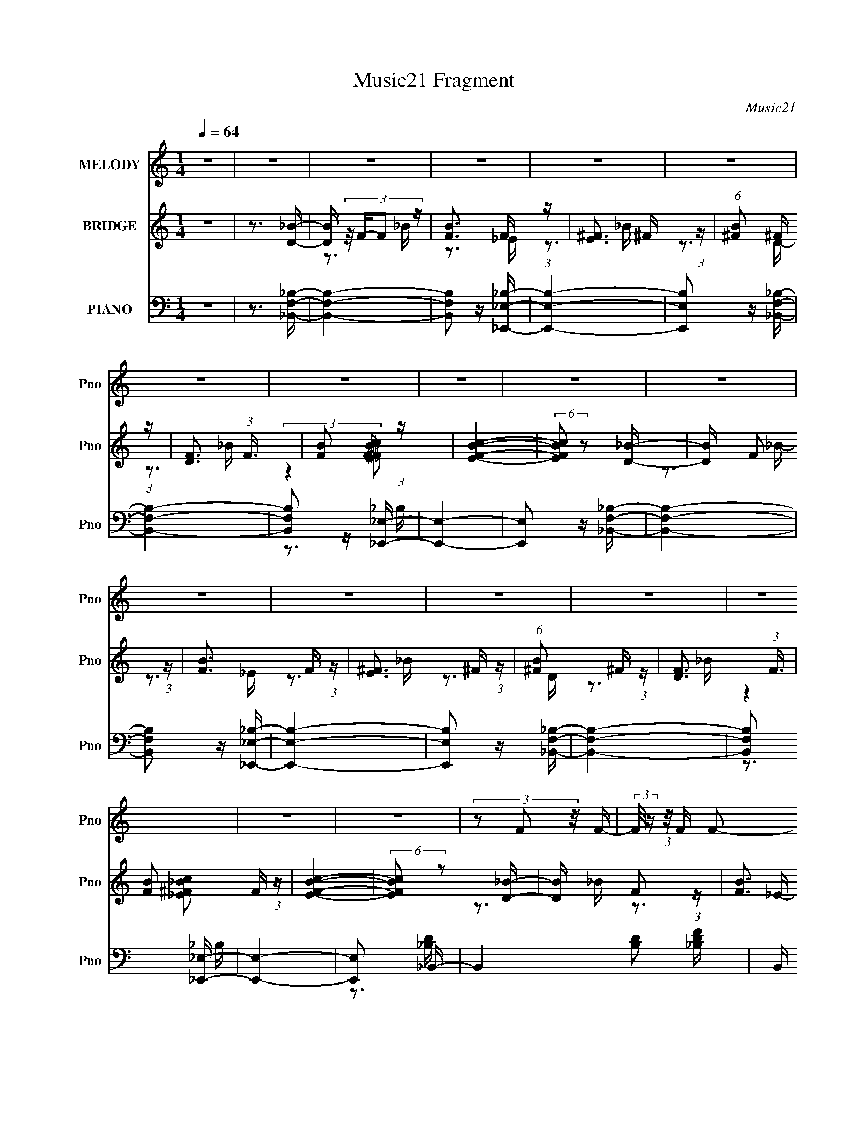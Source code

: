 X:1
T:Music21 Fragment
C:Music21
%%score 1 ( 2 3 ) ( 4 5 6 7 )
L:1/16
Q:1/4=64
M:1/4
I:linebreak $
K:none
V:1 treble nm="MELODY" snm="Pno"
V:2 treble nm="BRIDGE" snm="Pno"
V:3 treble 
V:4 bass nm="PIANO" snm="Pno"
V:5 bass 
V:6 bass 
V:7 bass 
L:1/4
V:1
 z4 | z4 | z4 | z4 | z4 | z4 | z4 | z4 | z4 | z4 | z4 | z4 | z4 | z4 | z4 | z4 | z4 | z4 | %18
 (3z2 F2 z/ F- | (3:2:2F/ z (3:2:1z/ F F2- | (3F z _E-(3:2:4E z/ _B,-B,/- | %21
 (3:2:2B,/ z (3:2:1z/ C D2- | (3D z D-D2- | D4- | (3:2:2D/ z z3 | z4 | (3z2 F2 z/ F- | %27
 (3:2:2F/ z (3:2:1z/ F F2- | (3F z _E-(3:2:4E z/ _B,-B,/- | (3:2:2B,/ z (3:2:1z/ C D2- | %30
 (3D z D-D2- | D4- | (3:2:2D/ z z2 _B,- | (3:2:2B,/ z (3:2:2z/ _B2 (3:2:1z/ A- | A2>_B2- | %35
 B (3:2:2z/ F-F2- | (12:7:2F4 z _B,- | B, (3:2:2z/ G- (3:2:1G2 F- | F2 z A- | %39
 (3:2:2A/ z (3:2:2z/ _B4- | (3:2:2B4 z/ _B,- | B, (3:2:2z/ F-F2- | %42
 (3:2:2F/ z (3:2:2z/ _E2 (3:2:1z/ D- | D (3:2:2z/ _B,-B,2- | (3:2:2B,/ z z2 G,- | %45
 G, (3:2:2z/ C-C2- | C4- | (12:7:2C4 z2 | z4 | z4 | (3z2 F2 z/ F- | (3:2:2F/ z (3:2:1z/ F F2- | %52
 (3F z _E-(3:2:4E z/ _B,-B,/- | (3:2:2B,/ z (3:2:1z/ C D2- | (3D z D-D2- | D4- | (3:2:2D/ z z3 | %57
 z4 | (3z2 F2 z/ F- | (3:2:2F/ z (3:2:1z/ F F2- | (3F z _B-(3:2:4B z/ B-B/- | %61
 (3:2:2B/ z (3:2:1z/ C _E2- | (3E z D-D2- | D4- | (3:2:2D/ z z2 _B,- | %65
 (3:2:2B,/ z (3:2:2z/ _B2 (3:2:1z/ A- | A2>_B2- | B (3:2:2z/ F-F2- | (12:7:2F4 z _B,- | %69
 B, (3:2:2z/ G- (3:2:1G2 G- | G (3:2:2z/ F- (3:2:1F2 F- | (3:2:2F/ z (3:2:1z/ c2 d- | d2 z c- | %73
 c (3:2:2z/ d-(3:2:4d z/ G-G/- | G (3:2:2z/ d-(3:2:4d z/ d-d/- | (3:2:2d/ z (3:2:1z/ _e2 d- | %76
 d2>c2- | c (3:2:2z/ _B-B2- | (6:5:2B4 z | z3 f- | f (3:2:2z/ _e- (3:2:1e2 d- | %81
 (3:2:2d/ z (3:2:2z/ f4- | (3:2:2f/ z (3:2:2z/ G4- | (3:2:2G4 z/ f- | (3:2:2f/ z (3:2:1z/ _e2 d- | %85
 (3:2:2d/ z (3:2:1z/ f2 F- | F4- | F z2 f- | f (3:2:2z/ _e- (3:2:1e2 d- | d (3:2:2z/ f-f2- | %90
 (3:2:2f/ z (3:2:1z/ G2 A- | A (3:2:2z/ _B-(3:2:4B z/ B-B/- | B (3:2:2z/ _B- c2- (3:2:1B/ | %93
 c (3:2:2z/ _B- (3:2:1B2 c- | c2d2- | (3d z d- (3:2:1d2 f- | f (3:2:2z/ _e- (3:2:1e2 d- | %97
 (3:2:2d/ z (3:2:2z/ f4- | (3:2:2f/ z (3:2:2z/ G4- | (3:2:2G4 z/ f- | (3:2:2f/ z (3:2:1z/ _e2 d- | %101
 (3:2:2d/ z (3:2:1z/ f2 a- | a z ff- | f (3:2:2z/ c- (3:2:1c2 _B- | B2 z d- | %105
 d (3:2:2z/ _e-(3:2:4e z/ f-f/- | (3:2:2f/ z (3:2:1z/ _e2 d- | d (3:2:2z/ c-(3:2:4c z/ _B-B/- | %108
 B2>A2- | A (3:2:2z/ _B-B2- | B4- | (3:2:2B/ z z3 | z4 | z4 | z4 | z4 | z4 | z4 | z4 | z4 | z4 | %121
 z4 | z4 | z4 | z4 | z4 | z4 | z4 | z4 | z4 | (3z2 F2 z/ F- | (3:2:2F/ z (3:2:1z/ F F2- | %132
 (3F z _E-(3:2:4E z/ _B,-B,/- | (3:2:2B,/ z (3:2:1z/ C D2- | (3D z D-D2- | D4- | (3:2:2D/ z z3 | %137
 z4 | (3z2 F2 z/ F- | (3:2:2F/ z (3:2:1z/ F F2- | (3F z _B-(3:2:4B z/ B-B/- | %141
 (3:2:2B/ z (3:2:1z/ C _E2- | (3E z D-D2- | D4- | (3:2:2D/ z z2 _B,- | %145
 (3:2:2B,/ z (3:2:2z/ _B2 (3:2:1z/ A- | A2>_B2- | B (3:2:2z/ F-F2- | (12:7:2F4 z _B,- | %149
 B, (3:2:2z/ G- (3:2:1G2 G- | G (3:2:2z/ F- (3:2:1F2 F- | (3:2:2F/ z (3:2:1z/ c2 d- | d2 z c- | %153
 c (3:2:2z/ d-(3:2:4d z/ G-G/- | G (3:2:2z/ d-(3:2:4d z/ d-d/- | (3:2:2d/ z (3:2:1z/ _e2 d- | %156
 d2>c2- | c (3:2:2z/ _B-B2- | (6:5:2B4 z | z3 f- | f (3:2:2z/ _e- (3:2:1e2 d- | %161
 (3:2:2d/ z (3:2:2z/ f4- | (3:2:2f/ z (3:2:2z/ G4- | (3:2:2G4 z/ f- | (3:2:2f/ z (3:2:1z/ _e2 d- | %165
 (3:2:2d/ z (3:2:1z/ f2 F- | F4- | F z2 f- | f (3:2:2z/ _e- (3:2:1e2 d- | d (3:2:2z/ f-f2- | %170
 (3:2:2f/ z (3:2:1z/ G2 A- | A (3:2:2z/ _B-(3:2:4B z/ B-B/- | B (3:2:2z/ _B- c2- (3:2:1B/ | %173
 c (3:2:2z/ _B- (3:2:1B2 c- | c2d2- | (3d z d- (3:2:1d2 f- | f (3:2:2z/ _e- (3:2:1e2 d- | %177
 (3:2:2d/ z (3:2:2z/ f4- | (3:2:2f/ z (3:2:2z/ G4- | (3:2:2G4 z/ f- | (3:2:2f/ z (3:2:1z/ _e2 d- | %181
 (3:2:2d/ z (3:2:1z/ f2 a- | a z ff- | f (3:2:2z/ c- (3:2:1c2 _B- | B2 z d- | %185
 d (3:2:2z/ _e-(3:2:4e z/ f-f/- | (3:2:2f/ z (3:2:1z/ _e2 d- | d (3:2:2z/ c-(3:2:4c z/ _B-B/- | %188
 B2>A2- | A (3:2:2z/ _B-B2- | B4- | (3:2:2B/ z z2 f- | f (3:2:2z/ _e- (3:2:1e2 d- | %193
 (3:2:2d/ z (3:2:2z/ f4- | (3:2:2f/ z (3:2:2z/ G4- | (3:2:2G4 z/ f- | (3:2:2f/ z (3:2:1z/ _e2 d- | %197
 (3:2:2d/ z (3:2:1z/ f2 F- | F4- | F z2 f- | f (3:2:2z/ _e- (3:2:1e2 d- | d (3:2:2z/ f-f2- | %202
 (3:2:2f/ z (3:2:1z/ G2 A- | A (3:2:2z/ _B-(3:2:4B z/ B-B/- | B (3:2:2z/ _B- c2- (3:2:1B/ | %205
 c (3:2:2z/ _B- (3:2:1B2 c- | c2d2- | (3d z d- (3:2:1d2 f- | f (3:2:2z/ _e- (3:2:1e2 d- | %209
 (3:2:2d/ z (3:2:2z/ f4- | (3:2:2f/ z (3:2:2z/ G4- | (3:2:2G4 z/ f- | (3:2:2f/ z (3:2:1z/ _e2 d- | %213
 (3:2:2d/ z (3:2:1z/ f2 a- | a z ff- | f (3:2:2z/ c- (3:2:1c2 _B- | B2 z d- | %217
 d (3:2:2z/ _e-(3:2:4e z/ f-f/- | (3:2:2f/ z (3:2:1z/ _e2 d- | d (3:2:2z/ c-(3:2:4c z/ _B-B/- | %220
 B2>A2- | A (3:2:2z/ _B-B2- | B4- | (3:2:2B/ z z2 f- | f (3:2:2z/ _e- (3:2:1e2 d- | %225
 (3:2:2d/ z (3:2:2z/ f4- | (3:2:2f/ z (3:2:2z/ G4- | (3:2:2G4 z/ f- | (3:2:2f/ z (3:2:1z/ _e2 d- | %229
 (3:2:2d/ z (3:2:1z/ f2 F- | F4- | F z2 f- | f (3:2:2z/ _e- (3:2:1e2 d- | d (3:2:2z/ f-f2- | %234
 (3:2:2f/ z (3:2:1z/ G2 A- | A (3:2:2z/ _B-(3:2:4B z/ c-c/ | z _Bcc | z _Bcd- | d z g2 | z f2f- | %240
 f (3:2:2z/ _e- (3:2:1e2 d- | (3:2:2d/ z (3:2:2z/ f4- | (3:2:2f/ z (3:2:2z/ G4- | (3:2:2G4 z/ f- | %244
 (3:2:2f/ z (3:2:1z/ _e2 d- | (3:2:2d/ z (3:2:1z/ f2 a- | a z ff- | f (3:2:2z/ c'- (3:2:1c'2 _b- | %248
 b4- | b4- | b4- | b2 z d- | (6:5:1d2 _e2 f- | f (3:2:2z/ _e-(3:2:2e z2 | d2c2 | z _B3- | B4- | %257
 (12:11:2B4 z/ | z4 | (3:2:2z2 A4 | _B4- | B4- | B4- | B2 z2 |] %264
V:2
 z4 | z3 [D_B]- | [DB] (3:2:4z/ F-F2 z | [BF]3 F/3 (3:2:1z | [E^F]3 ^F/3 (3:2:1z | %5
 (6:5:1[B^F]2 ^F5/3 (3:2:1z | [DF]3 (3:2:1F3/2 | [BF]2 F4/3 (3:2:1z | [EFBc]4- | %9
 (6:5:2[EFBc]2 z2 [D_B]- | [DB] x/3 F2 (3:2:1z | [BF]3 F/3 (3:2:1z | [E^F]3 ^F/3 (3:2:1z | %13
 (6:5:1[B^F]2 ^F5/3 (3:2:1z | [DF]3 (3:2:1F3/2 | [BF]2 F4/3 (3:2:1z | [EFBc]4- | %17
 (6:5:2[EFBc]2 z2 [D_B]- | [DB] x/3 F2 (3:2:1z | [BF]3 F/3 (3:2:1z | [E^F]3 ^F/3 (3:2:1z | %21
 (6:5:1[B^F]2 ^F5/3 (3:2:1z | [DF]3 (3:2:1F3/2 | [BF]2 F4/3 (3:2:1z | [E^F]3 ^F/3 (3:2:1z | %25
 (6:5:1[B^F]2 ^F5/3 (3:2:1z | [DB] x/3 F2 (3:2:1z | [BF]3 F/3 (3:2:1z | [E^F]3 ^F/3 (3:2:1z | %29
 (6:5:1B2 ^F2 (3:2:1z | (3:2:2z2 F4 | [B-F]4 B | [G,_E]2 _E4/3 (3:2:1z | [B,_E]3 _E/3 (3:2:1z | %34
 (3:2:1B,/ x (3:2:1_E4 | [B_E]3 _E/3 (3:2:1z | [C-F]4 C | [AF]4 | [DF-]7 | (6:5:1F4 A3 D- | [DG]6 | %41
 [BG]4 | [CG-]7 | (6:5:1G4 B3 (3:2:1z | z4 | z3 C- | C4- (3:2:1F4 | %47
 (6:5:1[AF-]2 (3:2:1[FC]7/2- C17/3- C | F4- c4- | (12:7:1F4 c (3:2:1z [D_B]- | %50
 [DB] x/3 F2 (3:2:1z | [BF]3 F/3 (3:2:1z | [E^F]3 ^F/3 (3:2:1z | (6:5:1[B^F]2 ^F5/3 (3:2:1z | %54
 [DF]3 (3:2:1F3/2 | [BF]2 F4/3 (3:2:1z | [E^F]3 ^F/3 (3:2:1z | (6:5:1[B^F]2 ^F5/3 (3:2:1z | %58
 [DB] x/3 F2 (3:2:1z | [BF]3 F/3 (3:2:1z | [E^F]3 ^F/3 (3:2:1z | (6:5:1B2 ^F2 (3:2:1z | %62
 (3:2:2z2 F4 | [B-F]4 B | [G,_E]2 _E4/3 (3:2:1z | [B,_E]3 _E/3 (3:2:1z | (3:2:1B,/ x (3:2:1_E4 | %67
 [B_E]3 _E/3 (3:2:1z | [C-F]4 C | [AF]4 | [DF-]7 | (6:5:1F4 A3 D- | [DG]6 | [BG]4 | [CG-]7 | %75
 (6:5:1G4 B3 (3:2:1z | z4 | z3 C- | C4- (3:2:1F4 | (6:5:1[AF-]2 (3:2:1[FC]7/2- C17/3- C | F4- c4- | %81
 (12:7:1F4 c (3:2:1z _B- | B4- | B2 z c- | c2>_B2- | B2>A2- | A4- | A2>c2- | c2>_B2- | B2>[G_e]2- | %90
 [Ge]2>d2- | d2>c2- | c4- | c z2 [_Bd]- | [Bd]4- | [Bd]2>c2- | c2>_B2- | B3 z | z3 _e- | e2>d2- | %100
 d2>c2- | c2>f2- | f4- | f z2 [dg]- | (6:5:2[dg]2 f4 | d2 z c- | c4- | (6:5:1[c_B]2 _B5/3 (3:2:1z | %108
 [FA]4- | [FA] x2 _B- | B4- d4- | B4- d3 | B4- | B z2 ^G | (3:2:1^G2G (3:2:1z G | %115
 (3:2:1^G2G (3:2:1z =G | (3:2:1G2G (3:2:1z G | (3:2:1G2G (3:2:1z ^F | (3:2:1^F2F (3:2:1z F | %119
 (3:2:1^F2F (3:2:1z =F | (3:2:1F2F (3:2:1z F | (3:2:1F2F (3:2:1z ^G | (3:2:1^G2G (3:2:1z G | %123
 (3:2:1^G2G (3:2:1z =G | (3:2:1G2G (3:2:1z G | (3:2:1G2G (3:2:1z ^F | (3:2:1^F2F (3:2:1z F | %127
 (3:2:1^F2F (3:2:1z =F | (3:2:1F2F (3:2:1z F | (3:2:1F2F (3:2:1z [D_B]- | [DB] [FF]3 | %131
 [BF]3 F/3 (3:2:1z | [E^F]3 ^F/3 (3:2:1z | (6:5:1[B^F]2 ^F5/3 (3:2:1z | [DF]3 (3:2:1F3/2 | %135
 [BF]2 F4/3 (3:2:1z | [E^F]3 ^F/3 (3:2:1z | (6:5:1[B^F]2 ^F5/3 (3:2:1z | [DB] x/3 F2 (3:2:1z | %139
 [BF]3 F/3 (3:2:1z | [E^F]3 ^F/3 (3:2:1z | (6:5:1B2 ^F2 (3:2:1z | (3:2:2z2 F4 | [B-F]4 B | %144
 [G,_E]2 _E4/3 (3:2:1z | [B,_E]3 _E/3 (3:2:1z | (3:2:1B,/ x (3:2:1_E4 | [B_E]3 _E/3 (3:2:1z | %148
 [C-F]4 C | [AF]4 | [DF-]7 | (6:5:1F4 A3 D- | [DG]6 | [BG]4 | [CG-]7 | (6:5:1G4 B3 (3:2:1z | z4 | %157
 z3 C- | C4- (3:2:1F4 | (6:5:1[AF-]2 (3:2:1[FC]7/2- C17/3- C | F4- c4- | (12:7:1F4 c (3:2:1z _B- | %162
 B4- | B2 z c- | c2>_B2- | B2>A2- | A4- | A2>c2- | c2>_B2- | B2>[G_e]2- | [Ge]2>d2- | d2>c2- | %172
 c4- | c z2 [_Bd]- | [Bd]4- | [Bd]2>c2- | c2>_B2- | B3 z | z3 _e- | e2>d2- | d2>c2- | c2>f2- | %182
 f4- | f z2 [dg]- | (6:5:2[dg]2 f4 | d2 z c- | c4- | (6:5:1[c_B]2 _B5/3 (3:2:1z | [FA]4- | %189
 [FA] x2 _B- | B4- d4- | B4- d3 | B4- | B z2 _B- | B4- | (6:5:1[BG]2 G5/3 (3:2:1z | B2>c2- | %197
 c2>[FA]2- | [FA]4- | [FA]4 | z3 [G_B]- | (6:5:1[GB]2 A2 (3:2:1z | G4- | G z2 [FA]- | [FA]4- | %205
 [FA] z2 _B- | B2>c2- | c2>_B2- | (6:5:1[Bc]2 c5/3 (3:2:1z | d2>_e2- | e4- | %211
 (6:5:1[e_B]2 _B5/3 (3:2:1z | c4- | (3:2:2c/ z (3:2:2z/ c2 (3:2:1z/ d- | d4- | %215
 (6:5:1[df]2 f5/3 (3:2:1z | g2>f2- | f2 z [c_e]- | [ce]2>d2- | d2>c2- | c4 | (3:2:1z2 A2 (3:2:1z | %222
 B4- | B2 z2 | z4 | z3 _B- | B4- | B2 z c- | c2>_B2- | B2>A2- | A4- | A2>c2- | c2>_B2- | %233
 B2>[G_e]2- | [Ge]2>d2- | d2>c2- | c4- | c z2 [_Bd]- | [Bd]4- | [Bd]2>c2- | c2>_B2- | B3 z | %242
 z3 _e- | e2>d2- | d2>c2- | c2>f2- | f4- | f z2 [dg]- | (6:5:2[dg]2 f4 | d2 z2 | z4 | z4 | z4 | %253
 z4 | z4 | z4 | z4 | z4 | z4 | z3 [D_B]- | [DB] (3:2:4z/ F-F2 z | [BF]3 F/3 (3:2:1z | %262
 [E^F]3 ^F/3 (3:2:1z | (6:5:1[B^F]2 ^F5/3 (3:2:1z | [DF]3 (3:2:1F3/2 | [BF]2 F4/3 (3:2:1z | %266
 [EFBc]4- | (6:5:2[EFBc]2 z2 [D_B]- | [DB] x/3 F2 (3:2:1z | [BF]3 F/3 (3:2:1z | %270
 [E^F]3 ^F/3 (3:2:1z | (6:5:1[B^F]2 ^F5/3 (3:2:1z | [DF]3 (3:2:1F3/2 | [BF]2 F4/3 (3:2:1z | %274
 [EFBc]4- | (6:5:2[EFBc]2 z4 |] %276
V:3
 x4 | x4 | z3 _B- | z3 _E- | z3 _B- | z3 D- | z3 _B- | (3:2:2z4 [_E^F_Bc]2- | x4 | x4 | z3 _B- | %11
 z3 _E- | z3 _B- | z3 D- | z3 _B- | (3:2:2z4 [_E^F_Bc]2- | x4 | x4 | z3 _B- | z3 _E- | z3 _B- | %21
 z3 D- | z3 _B- | z3 _E- | z3 _B- | z3 [D_B]- | z3 _B- | z3 _E- | z3 _B- | x13/3 | z3 _B- | %31
 z3 ^G,- x | z3 _B,- | z3 _B,- | z3 _B- | z3 C- | z3 A- x | z3 D- | z3 A- x3 | x22/3 | z3 _B- x2 | %41
 z3 C- | z3 _B- x3 | x7 | x4 | x4 | z3 A- x8/3 | z3 c- x20/3 | x8 | x5 | z3 _B- | z3 _E- | z3 _B- | %53
 z3 D- | z3 _B- | z3 _E- | z3 _B- | z3 [D_B]- | z3 _B- | z3 _E- | z3 _B- | x13/3 | z3 _B- | %63
 z3 ^G,- x | z3 _B,- | z3 _B,- | z3 _B- | z3 C- | z3 A- x | z3 D- | z3 A- x3 | x22/3 | z3 _B- x2 | %73
 z3 C- | z3 _B- x3 | x7 | x4 | x4 | z3 A- x8/3 | z3 c- x20/3 | x8 | x5 | x4 | x4 | x4 | x4 | x4 | %87
 x4 | x4 | x4 | x4 | x4 | x4 | x4 | x4 | x4 | x4 | x4 | x4 | x4 | x4 | x4 | x4 | x4 | z3 d- x/3 | %105
 x4 | x4 | z3 [FA]- | x4 | z3 d- | x8 | x7 | x4 | x4 | z2 ^G z | z2 ^G z | z2 G z | z2 G z | %118
 z2 ^F z | z2 ^F z | z2 F z | z2 F z | z2 ^G z | z2 ^G z | z2 G z | z2 G z | z2 ^F z | z2 ^F z | %128
 z2 F z | z2 FF- | z3 _B- | z3 _E- | z3 _B- | z3 D- | z3 _B- | z3 _E- | z3 _B- | z3 [D_B]- | %138
 z3 _B- | z3 _E- | z3 _B- | x13/3 | z3 _B- | z3 ^G,- x | z3 _B,- | z3 _B,- | z3 _B- | z3 C- | %148
 z3 A- x | z3 D- | z3 A- x3 | x22/3 | z3 _B- x2 | z3 C- | z3 _B- x3 | x7 | x4 | x4 | z3 A- x8/3 | %159
 z3 c- x20/3 | x8 | x5 | x4 | x4 | x4 | x4 | x4 | x4 | x4 | x4 | x4 | x4 | x4 | x4 | x4 | x4 | x4 | %177
 x4 | x4 | x4 | x4 | x4 | x4 | x4 | z3 d- x/3 | x4 | x4 | z3 [FA]- | x4 | z3 d- | x8 | x7 | x4 | %193
 x4 | x4 | z3 _B- | x4 | x4 | x4 | x4 | x4 | z3 G- x/3 | x4 | x4 | x4 | x4 | x4 | x4 | z3 d- | x4 | %210
 x4 | z3 c- | x4 | x4 | x4 | z3 g- | x4 | x4 | x4 | x4 | x4 | z3 _B- | x4 | x4 | x4 | x4 | x4 | %227
 x4 | x4 | x4 | x4 | x4 | x4 | x4 | x4 | x4 | x4 | x4 | x4 | x4 | x4 | x4 | x4 | x4 | x4 | x4 | %246
 x4 | x4 | z3 d- x/3 | x4 | x4 | x4 | x4 | x4 | x4 | x4 | x4 | x4 | x4 | x4 | z3 _B- | z3 _E- | %262
 z3 _B- | z3 D- | z3 _B- | (3:2:2z4 [_E^F_Bc]2- | x4 | x4 | z3 _B- | z3 _E- | z3 _B- | z3 D- | %272
 z3 _B- | (3:2:2z4 [_E^F_Bc]2- | x4 | x4 |] %276
V:4
 z4 | z3 [_B,,F,_B,]- | [B,,F,B,]4- | [B,,F,B,]2 z [_E,,_E,_B,]- | [E,,E,B,]4- | %5
 [E,,E,B,]2 z [_B,,F,_B,]- | [B,,F,B,]4- | [B,,F,B,]2 z [_E,,_E,]- | [E,,E,]4- | %9
 [E,,E,]2 z [_B,,F,_B,]- | [B,,F,B,]4- | [B,,F,B,]2 z [_E,,_E,_B,]- | [E,,E,B,]4- | %13
 [E,,E,B,]2 z [_B,,F,_B,]- | [B,,F,B,]4- | [B,,F,B,]2 x [_E,,_E,]- | [E,,E,]4- | [E,,E,]2 x _B,,- | %18
 B,,4- [B,D]2 [_B,DF]- | B,, [B,DF] z2 _E,,- | [E,,_E,]4 | [E,F,E] z2 _B,,- | [B,,F,]4 | %23
 (3:2:2B,/ D2 (3:2:2_B,2 z/ _E,,- | [E,,_B,,]3 _B,,/3 (3:2:1z | z3 _B,,- | [B,,F,-]6 (6:5:1[B,D]2 | %27
 (3:2:2F,2 [B,_B,]/ [_B,D]5/3 F3 | [E,,_B,,]4 | (3:2:2E,/ [F,_E,]2 (3:2:1[_E,E] [EG,,-]7/3 | %30
 [G,,D,-]6 (6:5:1[G,D]2 | (3:2:2D,2 [B,G,]2 [G,D]/3 D11/3 | [F,,F,]3 F,/3 (3:2:1z | %33
 (6:5:1[B,,F,B,DF,]2 (3:2:2F,3/2 z/ _E,,- | [E,,_B,,-]4 (3:2:1[E,G,B,]/ | %35
 (3:2:1B,,/ [E,E] x5/3 F,,- | [F,,C,-]4 (6:5:1[F,A,]2 | (3:2:1C,/ x8/3 D,- | [D,A,]4 (3:2:2A,/ D2 | %39
 (6:5:1[DFA,]2 (3:2:2A,3/2 z/ G,,- | (24:13:2[G,,D,]8 [G,B,]2 | z3 [C,,G,C]- | %42
 (3:2:1[C,,G,C]/ E (3:2:1C,4- | (12:11:2[C,G,]8 [CE]/ | (3:2:1[CEG]/ x G,2 (3:2:1z | z3 F,,- | %46
 (48:37:2[F,,A,A,-]16 A,/ (6:5:1[CF]2 | (3:2:2A,/ [CA,]2 (3:2:2A, z/ [A,C]- | %48
 (3:2:2[A,C]/ [FC,]2 (3:2:1C,3 | [A,CFF,,]3 F,,/3 (3:2:1z | B,,4- [B,D]2 [_B,DF]- | %51
 B,, [B,DF] z2 _E,,- | [E,,_E,]4 | [E,F,E] z2 _B,,- | [B,,F,]4 | (3:2:2B,/ D2 (3:2:2_B,2 z/ _E,,- | %56
 [E,,_B,,]3 _B,,/3 (3:2:1z | z3 _B,,- | [B,,F,-]6 (6:5:1[B,D]2 | (3:2:2F,2 [B,_B,]/ [_B,D]5/3 F3 | %60
 [E,,_B,,]4 | (3:2:2E,/ [F,_E,]2 (3:2:1[_E,E] [EG,,-]7/3 | [G,,D,-]6 (6:5:1[G,D]2 | %63
 (3:2:2D,2 [B,G,]2 [G,D]/3 D11/3 | [F,,F,]3 F,/3 (3:2:1z | %65
 (6:5:1[B,,F,B,DF,]2 (3:2:2F,3/2 z/ _E,,- | [E,,_B,,-]4 (3:2:1[E,G,B,]/ | %67
 (3:2:1B,,/ [E,E] x5/3 F,,- | [F,,C,-]4 (6:5:1[F,A,]2 | (3:2:1C,/ x8/3 D,- | [D,A,]4 (3:2:2A,/ D2 | %71
 (6:5:1[DFA,]2 (3:2:2A,3/2 z/ G,,- | (24:13:2[G,,D,]8 [G,B,]2 | z3 C,- | C,4 [C_EG]- | %75
 (3:2:4C,2 [CEG]/ C2 z/ F,,- | F,,2 (3:2:2A,2 z/ [F,,C,A,CF]- | [F,,C,A,CF] x2 _B,,- | %78
 (24:13:1[B,,F,F,-_B,-]8 [F,D] (6:5:1B,2 | (3:2:1[F,B,]/ D (3:2:2F,2 z/ F,,- | %80
 [F,,C,^G,]3 (3:2:1[F,G,_B,,-_B,-]/[_B,,_B,]2/3- | (3:2:4[B,,B,D,]/ [D,F,B,]3/2F,2 z/ _E,,- | %82
 [E,,_B,,]3 [_B,,G,B,]/3 (6:5:1[G,B,]8/5 | [G,B,E_B,,] (3_B,,/G,2 z/ F,,- | %84
 [F,,C,]4 (6:5:1[F,A,]2 | (3:2:1[F,A,C]/ x (3:2:2F,,2 z/ [D,,A,D]- | %86
 [D,,A,D] (6:5:1[FD,-]2 (3:2:1D,2- | (3:2:2[D,A,]/ [A,DF]3/2D, (3:2:1z G,,- | %88
 (24:13:1[G,,D,]8 [DG] | [G,B,D] x/3 G,,2 (3:2:1z | %90
 [C,G,]3 (3:2:1[G,G,-C-]/ [G,-C-CE]2/3 (6:5:1[CE]6/5 | %91
 (3:2:1[G,CC,]/ (3:2:1[C,E]3/2 [EG,](3:2:2G,/ z/ F,,- | (24:13:2[F,,C,]8 [A,C]2 | %93
 [A,CF] x/3 (3:2:2F,,2 z/ _B,,- | (24:13:1[B,,F,]8 [B,D] | (3:2:1F,2_B,, (3:2:1z [B,,F,]- | %96
 [B,,F,DF_B]2 (3:2:1[DF_BDF] [DF]/3 [_B,,F,DF]- | (3:2:2[B,,F,DF]/ B/ x2/3 A2 (3:2:1z | %98
 [E,,_B,,]3 [_B,,G,B,]/3 (6:5:1[G,B,]8/5 | [G,B,E_B,,] (3_B,,/G,2 z/ F,,- | %100
 [F,,C,]4 (6:5:1[F,A,]2 | (3:2:1[F,A,C]/ x (3:2:2F,,2 z/ [D,,A,D]- | %102
 [D,,A,D] (6:5:1[FD,-]2 (3:2:1D,2- | (3:2:2[D,A,]/ [A,DF]3/2D, (3:2:1z G,,- | %104
 (24:13:1[G,,D,]8 [DG] | [G,B,D] x/3 G,,2 (3:2:1z | %106
 [C,G,]3 (3:2:1[G,G,-C-]/ [G,-C-CE]2/3 (6:5:1[CE]6/5 | %107
 (3:2:1[G,CC,]/ (3:2:1[C,E]3/2 [EG,](3:2:2G,/ z/ F,,- | (24:13:2[F,,C,]8 [A,C]2 | %109
 [A,CF] x/3 (3:2:2F,,2 z/ [_B,,_B,]- | (6:5:3[B,,B,F,]2 [F,F,]3/2 z/ [_E,,_B,]- | %111
 (6:5:3[E,,B,G,]2 [G,G,B,]3/2 [G,B,_B,,-]4/5 _B,,2/3- | %112
 B,,4- (6:5:2[F,D]2 [B,D]2 (3:2:1F,2 [F,D]- | B,,2 [F,D^G,,-]3 | %114
 [G,,_E,^G,-C-_E-^G-]4 (3:2:1[G,E]/ | [G,CEG_E,] (3_E,/^G,2 z/ _E,,- | [E,,_B,,_E,-G,-]4 | %117
 (3:2:1[E,G,_B,,]/ (3:2:1[_B,,E]3/2 [E_E,,^F,,-]2 ^F,,2/3- | [F,,^C,^F,-_B,-^F-]4 [F,B,C] | %119
 [F,B,F^C,] (3^C,/^F,2 z/ ^C,,- | [C,,^G,,]4 | (3:2:1[C,G,C^G,,]/ ^G,,8/3G,,- | %122
 [G,,_E,^G,-C-_E-^G-]4 (3:2:1[G,E]/ | [G,CEG_E,] (3_E,/^G,2 z/ _E,,- | [E,,_B,,_E,-G,-]4 | %125
 (3:2:1[E,G,_B,,]/ (3:2:1[_B,,E]3/2 [E_E,,^F,,-]2 ^F,,2/3- | [F,,^C,^F,-_B,-^F-]4 [F,B,C] | %127
 [F,B,F^C,] (3^C,/^F,2 z/ [^G,,^G,^G]- | [G,,G,G_E,] (3:2:1_E,/^G, (3:2:1z F,,- | %129
 [F,,C,]3 (3:2:1[F,_B,,-]/[_B,,-A,]2/3 (6:5:1A,6/5 | B,,4- [B,D]2 [_B,DF]- | B,, [B,DF] z2 _E,,- | %132
 [E,,_E,]4 | [E,F,E] z2 _B,,- | [B,,F,]4 | (3:2:2B,/ D2 (3:2:2_B,2 z/ _E,,- | %136
 [E,,_B,,]3 _B,,/3 (3:2:1z | z3 _B,,- | [B,,F,-]6 (6:5:1[B,D]2 | (3:2:2F,2 [B,_B,]/ [_B,D]5/3 F3 | %140
 [E,,_B,,]4 | (3:2:2E,/ [F,_E,]2 (3:2:1[_E,E] [EG,,-]7/3 | [G,,D,-]6 (6:5:1[G,D]2 | %143
 (3:2:2D,2 [B,G,]2 [G,D]/3 D11/3 | [F,,F,]3 F,/3 (3:2:1z | %145
 (6:5:1[B,,F,B,DF,]2 (3:2:2F,3/2 z/ _E,,- | [E,,_B,,-]4 (3:2:1[E,G,B,]/ | %147
 (3:2:1B,,/ [E,E] x5/3 F,,- | [F,,C,-]4 (6:5:1[F,A,]2 | (3:2:1C,/ x8/3 D,- | [D,A,]4 (3:2:2A,/ D2 | %151
 (6:5:1[DFA,]2 (3:2:2A,3/2 z/ G,,- | (24:13:2[G,,D,]8 [G,B,]2 | z3 C,- | C,4 [C_EG]- | %155
 (3:2:4C,2 [CEG]/ C2 z/ F,,- | F,,2 (3:2:2A,2 z/ [F,,C,A,CF]- | [F,,C,A,CF] x2 _B,,- | %158
 (24:13:1[B,,F,F,-_B,-]8 [F,D] (6:5:1B,2 | (3:2:1[F,B,]/ D (3:2:2F,2 z/ F,,- | %160
 [F,,C,^G,]3 (3:2:1[F,G,_B,,-_B,-]/[_B,,_B,]2/3- | (3:2:4[B,,B,D,]/ [D,F,B,]3/2F,2 z/ _E,,- | %162
 [E,,_B,,]3 [_B,,G,B,]/3 (6:5:1[G,B,]8/5 | [G,B,E_B,,] (3_B,,/G,2 z/ F,,- | %164
 [F,,C,]4 (6:5:1[F,A,]2 | (3:2:1[F,A,C]/ x (3:2:2F,,2 z/ [D,,A,D]- | %166
 [D,,A,D] (6:5:1[FD,-]2 (3:2:1D,2- | (3:2:2[D,A,]/ [A,DF]3/2D, (3:2:1z G,,- | %168
 (24:13:1[G,,D,]8 [DG] | [G,B,D] x/3 G,,2 (3:2:1z | %170
 [C,G,]3 (3:2:1[G,G,-C-]/ [G,-C-CE]2/3 (6:5:1[CE]6/5 | %171
 (3:2:1[G,CC,]/ (3:2:1[C,E]3/2 [EG,](3:2:2G,/ z/ F,,- | (24:13:2[F,,C,]8 [A,C]2 | %173
 [A,CF] x/3 (3:2:2F,,2 z/ _B,,- | (24:13:1[B,,F,]8 [B,D] | (3:2:1F,2_B,, (3:2:1z [B,,F,]- | %176
 [B,,F,DF_B]2 (3:2:1[DF_BDF] [DF]/3 [_B,,F,DF]- | (3:2:2[B,,F,DF]/ B/ x2/3 A2 (3:2:1z | %178
 [E,,_B,,]3 [_B,,G,B,]/3 (6:5:1[G,B,]8/5 | [G,B,E_B,,] (3_B,,/G,2 z/ F,,- | %180
 [F,,C,]4 (6:5:1[F,A,]2 | (3:2:1[F,A,C]/ x (3:2:2F,,2 z/ [D,,A,D]- | %182
 [D,,A,D] (6:5:1[FD,-]2 (3:2:1D,2- | (3:2:2[D,A,]/ [A,DF]3/2D, (3:2:1z G,,- | %184
 (24:13:1[G,,D,]8 [DG] | [G,B,D] x/3 G,,2 (3:2:1z | %186
 [C,G,]3 (3:2:1[G,G,-C-]/ [G,-C-CE]2/3 (6:5:1[CE]6/5 | %187
 (3:2:1[G,CC,]/ (3:2:1[C,E]3/2 [EG,](3:2:2G,/ z/ F,,- | (24:13:2[F,,C,]8 [A,C]2 | %189
 [A,CF] x/3 (3:2:2F,,2 z/ _B,,- | (3:2:1F,/ [DF,]2 [F,B,,-] B,,3- B,, | %191
 (6:5:1[B,F,]2 (3:2:2F,3/2 z/ _B,,- | B,,4 [B,D] [F,_B,] | z3 _E,,- | %194
 [G,B,_B,,-]2 (3:2:1[_B,,E,,]3- E,,2- E,, | (3:2:2B,,2 [B,EG,]2 F,,- | [F,,C,]4 (6:5:1[F,A,]2 | %197
 z3 D,- | [D,A,]4 (6:5:1F2 | D x/3 (3:2:2A,2 z/ G,,- | (24:17:2[G,,D,-]8 [G,D]2 | %201
 (3:2:1D,2 [B,G,] (3:2:1G,5/2 | [C,G,]3 (3:2:2[G,E]3/2 (2:2:1E4/5 | (6:5:1[DG,]2 G,5/3 (3:2:1z | %204
 [F,,C,-]4 C2 (3:2:1F/ | (3:2:2C,/ [F,A,]/ x2/3 F,2 (3:2:1z | B,,4- (6:5:2D2 F,2 _B,- | %207
 [B,,F,]2 (3:2:2[F,B,] (2:2:1[B,_B,,-]6/5 _B,,/3- | B,,4 (3:2:2F,/ C2 (3:2:1F,2 [F,_B,]- | %209
 (3:2:1[F,B,_B,,]/ _B,,5/3_B,_E,,- | [E,,_B,,]3 [_B,,G,]/3 (6:5:2G,8/5 B,/ | %211
 [G,B,E_B,,] (3_B,,/G,2 z/ F,,- | [F,,C,]4 (6:5:1[F,A,]2 | %213
 (3:2:1[F,A,C]/ x (3:2:2F,,2 z/ [D,,A,D]- | [D,,A,D] (6:5:1[FD,-]2 (3:2:1D,2- | %215
 (3:2:2[D,A,]/ [A,DF]3/2D, (3:2:1z G,,- | (24:13:1[G,,D,]8 [DG] | [G,B,D] x/3 G,,2 (3:2:1z | %218
 [C,G,]3 (3:2:1[G,G,-C-]/ [G,-C-CE]2/3 (6:5:1[CE]6/5 | %219
 (3:2:1[G,CC,]/ (3:2:1[C,E]3/2 [EG,](3:2:2G,/ z/ F,,- | (24:13:2[F,,C,]8 [A,C]2 | %221
 [A,CF] x/3 (3:2:2F,,2 z/ [_B,,_B,]- | (6:5:3[B,,B,F,]2 [F,F,]3/2 z/ [_E,,_B,]- | %223
 (6:5:3[E,,B,G,]2 [G,G,B,]3/2 [G,B,_B,,-]4/5 _B,,2/3- | %224
 B,,4- (6:5:2[F,D]2 [B,D]2 (3:2:1F,2 [F,D]- | B,,2 [F,D_E,,-]3 | %226
 [E,,_B,,]3 [_B,,G,B,]/3 (6:5:1[G,B,]8/5 | [G,B,E_B,,] (3_B,,/G,2 z/ F,,- | %228
 [F,,C,]4 (6:5:1[F,A,]2 | (3:2:1[F,A,C]/ x (3:2:2F,,2 z/ [D,,A,D]- | %230
 [D,,A,D] (6:5:1[FD,-]2 (3:2:1D,2- | (3:2:2[D,A,]/ [A,DF]3/2D, (3:2:1z G,,- | %232
 (24:13:1[G,,D,]8 [DG] | [G,B,D] x/3 G,,2 (3:2:1z | %234
 [C,G,]3 (3:2:1[G,G,-C-]/ [G,-C-CE]2/3 (6:5:1[CE]6/5 | %235
 (3:2:1[G,CC,]/ (3:2:1[C,E]3/2 [EG,](3:2:2G,/ z/ [C,FF,,]- | (3:2:1[C,FF,,C]/ C5/3 z [F,,C,]- | %237
 (6:5:1[F,,C,C]2 (3:2:2C z [_B,,F,_B,D] | z2 [C,CG,] z | z [D,A,D]2 z | z [_E,_E]2F, | F x2 _E,,- | %242
 [E,,_B,,]3 [_B,,G,B,]/3 (6:5:1[G,B,]8/5 | [G,B,E_B,,] (3_B,,/G,2 z/ F,,- | %244
 [F,,C,]4 (6:5:1[F,A,]2 | (3:2:1[F,A,C]/ x (3:2:2F,,2 z/ [D,,A,D]- | %246
 [D,,A,D] (6:5:1[FD,-]2 (3:2:1D,2- | (3:2:2[D,A,]/ [A,DF]3/2D, (3:2:1z G,,- | (48:29:1[G,,D,-]16 | %249
 (3:2:1[D,DG_B-]8 | B2 z2 | z4 | z3 [G,C,,C] | _E4- | E2 z2 | [F,,C,]4- | [F,,C,]2 F,4- [A,CF]4- | %257
 (12:7:1F,4 [A,CF]4 | z4 | z3 [_B,,F,_B,]- | [B,,F,B,]4- | [B,,F,B,]2 z [_E,,_E,_B,]- | %262
 [E,,E,B,]4- | [E,,E,B,]2 z [_B,,F,_B,]- | [B,,F,B,]4- | [B,,F,B,]2 z [_E,,_E,]- | [E,,E,]4- | %267
 [E,,E,]2 z [_B,,F,_B,]- | [B,,F,B,]4- | [B,,F,B,]2 z [_E,,_E,_B,]- | [E,,E,B,]4- | %271
 [E,,E,B,]2 z [_B,,F,_B,]- | [B,,F,B,]4- | [B,,F,B,]2 x [_E,,_E,]- | [E,,E,]4- | [E,,E,]2 z2 |] %276
V:5
 x4 | x4 | x4 | x4 | x4 | x4 | x4 | z3 _B, | x4 | x4 | x4 | x4 | x4 | x4 | x4 | z3 _B, | x4 | %17
 z3 [_B,D]- | x7 | x5 | z3 [_E,^F,_E]- | x4 | z3 _B,- | x14/3 | z3 [_E,_E] | z3 [_B,D]- | %26
 z3 _B,- x11/3 | z3 _E,,- x7/3 | z3 _E,- | z3 [G,D]- x | z3 _B,- x11/3 | z3 F,,- x3 | %32
 z3 [_B,,F,_B,D]- | z3 [_E,G,_B,]- | z3 [_E,_E]- x/3 | z3 [F,A,]- | z3 [F,A,C] x5/3 | z3 A,- | %38
 z3 [DF]- x2 | z3 [G,_B,]- | z3 [G,_B,D] x2 | z3 _E- | z3 [C_E]- | z3 [C_EG]- x11/3 | z3 [C_EG] | %45
 z3 A,- | z3 C- x31/3 | z3 F- | z3 [A,CF]- | z3 _B,,- | x7 | x5 | z3 [_E,^F,_E]- | x4 | z3 _B,- | %55
 x14/3 | z3 [_E,_E] | z3 [_B,D]- | z3 _B,- x11/3 | z3 _E,,- x7/3 | z3 _E,- | z3 [G,D]- x | %62
 z3 _B,- x11/3 | z3 F,,- x3 | z3 [_B,,F,_B,D]- | z3 [_E,G,_B,]- | z3 [_E,_E]- x/3 | z3 [F,A,]- | %68
 z3 [F,A,C] x5/3 | z3 A,- | z3 [DF]- x2 | z3 [G,_B,]- | z3 [G,_B,D] x2 | z3 [G,C_E] | x5 | x13/3 | %76
 x14/3 | z3 [F,D]- | z3 D- x3 | z3 [F,^G,]- | (3z2 F,2 z/ [F,_B,]- | (3:2:1z2 [_B,D]2 (3:2:1z | %82
 z3 [G,_B,_E]- x2/3 | z2 _B,[F,A,]- | z3 [F,A,C]- x5/3 | z3 F- | z3 [DF]- | z2 D[DG]- | %88
 z3 [G,_B,D]- x4/3 | z3 C,- | z3 _E- x | z2 C[A,C]- | z3 [A,CF]- x2 | z3 [_B,D]- | %94
 z2 D[_B,DF] x4/3 | z2 [DF][DF]- | z3 _B- | z3 _E,,- | z3 [G,_B,_E]- x2/3 | z2 _B,[F,A,]- | %100
 z3 [F,A,C]- x5/3 | z3 F- | z3 [DF]- | z2 D[DG]- | z3 [G,_B,D]- x4/3 | z3 C,- | z3 _E- x | %107
 z2 C[A,C]- | z3 [A,CF]- x2 | z3 F,- | z3 [G,_B,]- | z3 [F,D]- | x29/3 | z3 [^G,_E]- x | %114
 (3z2 ^G,2 z2 x/3 | z2 (3:2:2^G2 z | (3z2 _E,2 z/ _E- | z2 _E,[^F,_B,^C]- | (3z2 ^F,2 z2 x | %119
 z2 (3:2:2^F2 z | (3z2 ^C,2 z/ [C,^G,^C]- | (3:2:1z2 [^C,^C] (3:2:1z [^G,_E]- | (3z2 ^G,2 z2 x/3 | %123
 z2 (3:2:2^G2 z | (3z2 _E,2 z/ _E- | z2 _E,[^F,_B,^C]- | (3z2 ^F,2 z2 x | z2 (3:2:2^F2 z | %128
 z2 ^GF,- | (3:2:1z2 F,2 (3:2:1z x | x7 | x5 | z3 [_E,^F,_E]- | x4 | z3 _B,- | x14/3 | z3 [_E,_E] | %137
 z3 [_B,D]- | z3 _B,- x11/3 | z3 _E,,- x7/3 | z3 _E,- | z3 [G,D]- x | z3 _B,- x11/3 | z3 F,,- x3 | %144
 z3 [_B,,F,_B,D]- | z3 [_E,G,_B,]- | z3 [_E,_E]- x/3 | z3 [F,A,]- | z3 [F,A,C] x5/3 | z3 A,- | %150
 z3 [DF]- x2 | z3 [G,_B,]- | z3 [G,_B,D] x2 | z3 [G,C_E] | x5 | x13/3 | x14/3 | z3 [F,D]- | %158
 z3 D- x3 | z3 [F,^G,]- | (3z2 F,2 z/ [F,_B,]- | (3:2:1z2 [_B,D]2 (3:2:1z | z3 [G,_B,_E]- x2/3 | %163
 z2 _B,[F,A,]- | z3 [F,A,C]- x5/3 | z3 F- | z3 [DF]- | z2 D[DG]- | z3 [G,_B,D]- x4/3 | z3 C,- | %170
 z3 _E- x | z2 C[A,C]- | z3 [A,CF]- x2 | z3 [_B,D]- | z2 D[_B,DF] x4/3 | z2 [DF][DF]- | z3 _B- | %177
 z3 _E,,- | z3 [G,_B,_E]- x2/3 | z2 _B,[F,A,]- | z3 [F,A,C]- x5/3 | z3 F- | z3 [DF]- | z2 D[DG]- | %184
 z3 [G,_B,D]- x4/3 | z3 C,- | z3 _E- x | z2 C[A,C]- | z3 [A,CF]- x2 | z3 F,- | z3 _B,- x10/3 | %191
 z3 [_B,D]- | x6 | z3 [G,_B,]- | z3 [_B,_E]- x3 | z3 [F,A,]- | z3 [F,A,C] x5/3 | z3 F- | %198
 z3 D- x5/3 | z3 [G,D]- | z3 _B,- x10/3 | z3 C,- | z3 D- x2/3 | z3 F,,- | z3 [F,A,]- x7/3 | %205
 z3 _B,,- | x8 | z3 F,- | x25/3 | (3z2 A,2 z/ G,- | z3 [G,_B,_E]- x | z2 _B,[F,A,]- | %212
 z3 [F,A,C]- x5/3 | z3 F- | z3 [DF]- | z2 D[DG]- | z3 [G,_B,D]- x4/3 | z3 C,- | z3 _E- x | %219
 z2 C[A,C]- | z3 [A,CF]- x2 | z3 F,- | z3 [G,_B,]- | z3 [F,D]- | x29/3 | z3 [G,_B,]- x | %226
 z3 [G,_B,_E]- x2/3 | z2 _B,[F,A,]- | z3 [F,A,C]- x5/3 | z3 F- | z3 [DF]- | z2 D[DG]- | %232
 z3 [G,_B,D]- x4/3 | z3 C,- | z3 _E- x | z2 C z | (3z2 [C,F,,F]2 z/ [FC] | z2 F z | x4 | x4 | %240
 z3 F- | z3 [G,_B,]- | z3 [G,_B,_E]- x2/3 | z2 _B,[F,A,]- | z3 [F,A,C]- x5/3 | z3 F- | z3 [DF]- | %247
 z2 D z | z (3:2:2G,2 z2 x17/3 | z2 A z x4/3 | x4 | x4 | x4 | x4 | x4 | (3:2:2z2 F,4- | x10 | %257
 x19/3 | x4 | x4 | x4 | x4 | x4 | x4 | x4 | z3 _B, | x4 | x4 | x4 | x4 | x4 | x4 | x4 | z3 _B, | %274
 x4 | x4 |] %276
V:6
 x4 | x4 | x4 | x4 | x4 | x4 | x4 | x4 | x4 | x4 | x4 | x4 | x4 | x4 | x4 | x4 | x4 | x4 | x7 | %19
 x5 | x4 | x4 | z3 D- | x14/3 | x4 | x4 | z3 D- x11/3 | x19/3 | z3 ^F,- | x5 | z3 D- x11/3 | x7 | %32
 x4 | x4 | x13/3 | x4 | x17/3 | z3 D- | x6 | x4 | x6 | x4 | x4 | x23/3 | x4 | z3 [CF]- | x43/3 | %47
 x4 | x4 | z3 [_B,D]- | x7 | x5 | x4 | x4 | z3 D- | x14/3 | x4 | x4 | z3 D- x11/3 | x19/3 | %60
 z3 ^F,- | x5 | z3 D- x11/3 | x7 | x4 | x4 | x13/3 | x4 | x17/3 | z3 D- | x6 | x4 | x6 | x4 | x5 | %75
 x13/3 | x14/3 | z3 _B,- | x7 | x4 | x4 | z3 [G,_B,]- | x14/3 | x4 | x17/3 | x4 | x4 | x4 | x16/3 | %89
 z3 G,- | x5 | x4 | x6 | x4 | x16/3 | x4 | x4 | z3 [G,_B,]- | x14/3 | x4 | x17/3 | x4 | x4 | x4 | %104
 x16/3 | z3 G,- | x5 | x4 | x6 | x4 | x4 | z3 [_B,D]- | x29/3 | x5 | z2 C z x/3 | x4 | z2 G, z | %117
 x4 | z2 _B, z x | x4 | z2 ^G, z | z2 ^G, z | z2 C z x/3 | x4 | z2 G, z | x4 | z2 _B, z x | x4 | %128
 z3 A,- | z3 [_B,D]- x | x7 | x5 | x4 | x4 | z3 D- | x14/3 | x4 | x4 | z3 D- x11/3 | x19/3 | %140
 z3 ^F,- | x5 | z3 D- x11/3 | x7 | x4 | x4 | x13/3 | x4 | x17/3 | z3 D- | x6 | x4 | x6 | x4 | x5 | %155
 x13/3 | x14/3 | z3 _B,- | x7 | x4 | x4 | z3 [G,_B,]- | x14/3 | x4 | x17/3 | x4 | x4 | x4 | x16/3 | %169
 z3 G,- | x5 | x4 | x6 | x4 | x16/3 | x4 | x4 | z3 [G,_B,]- | x14/3 | x4 | x17/3 | x4 | x4 | x4 | %184
 x16/3 | z3 G,- | x5 | x4 | x6 | z3 D- | x22/3 | x4 | x6 | x4 | x7 | x4 | x17/3 | x4 | x17/3 | x4 | %200
 x22/3 | z3 _E- | x14/3 | z3 C- | x19/3 | z3 D- | x8 | z3 C- | x25/3 | z3 _B,- | x5 | x4 | x17/3 | %213
 x4 | x4 | x4 | x16/3 | z3 G,- | x5 | x4 | x6 | x4 | x4 | z3 [_B,D]- | x29/3 | x5 | x14/3 | x4 | %228
 x17/3 | x4 | x4 | x4 | x16/3 | z3 G,- | x5 | x4 | x4 | x4 | x4 | x4 | x4 | x4 | x14/3 | x4 | %244
 x17/3 | x4 | x4 | x4 | z2 [A,_B,] z x17/3 | x16/3 | x4 | x4 | x4 | x4 | x4 | z2 [A,CF]2- | x10 | %257
 x19/3 | x4 | x4 | x4 | x4 | x4 | x4 | x4 | x4 | x4 | x4 | x4 | x4 | x4 | x4 | x4 | x4 | x4 | x4 |] %276
V:7
 x | x | x | x | x | x | x | x | x | x | x | x | x | x | x | x | x | x | x7/4 | x5/4 | x | x | x | %23
 x7/6 | x | x | z3/4 F/4- x11/12 | x19/12 | z3/4 _E/4- | x5/4 | x23/12 | x7/4 | x | x | x13/12 | %35
 x | x17/12 | x | x3/2 | x | x3/2 | x | x | x23/12 | x | x | x43/12 | x | x | x | x7/4 | x5/4 | x | %53
 x | x | x7/6 | x | x | z3/4 F/4- x11/12 | x19/12 | z3/4 _E/4- | x5/4 | x23/12 | x7/4 | x | x | %66
 x13/12 | x | x17/12 | x | x3/2 | x | x3/2 | x | x5/4 | x13/12 | x7/6 | x | x7/4 | x | x | x | %82
 x7/6 | x | x17/12 | x | x | x | x4/3 | z3/4 [C_E]/4- | x5/4 | x | x3/2 | x | x4/3 | x | x | x | %98
 x7/6 | x | x17/12 | x | x | x | x4/3 | z3/4 [C_E]/4- | x5/4 | x | x3/2 | x | x | x | x29/12 | %113
 x5/4 | x13/12 | x | x | x | x5/4 | x | x | x | x13/12 | x | x | x | x5/4 | x | x | x5/4 | x7/4 | %131
 x5/4 | x | x | x | x7/6 | x | x | z3/4 F/4- x11/12 | x19/12 | z3/4 _E/4- | x5/4 | x23/12 | x7/4 | %144
 x | x | x13/12 | x | x17/12 | x | x3/2 | x | x3/2 | x | x5/4 | x13/12 | x7/6 | x | x7/4 | x | x | %161
 x | x7/6 | x | x17/12 | x | x | x | x4/3 | z3/4 [C_E]/4- | x5/4 | x | x3/2 | x | x4/3 | x | x | %177
 x | x7/6 | x | x17/12 | x | x | x | x4/3 | z3/4 [C_E]/4- | x5/4 | x | x3/2 | x | x11/6 | x | %192
 x3/2 | x | x7/4 | x | x17/12 | x | x17/12 | x | x11/6 | x | x7/6 | z3/4 F/4- | x19/12 | x | x2 | %207
 x | x25/12 | x | x5/4 | x | x17/12 | x | x | x | x4/3 | z3/4 [C_E]/4- | x5/4 | x | x3/2 | x | x | %223
 x | x29/12 | x5/4 | x7/6 | x | x17/12 | x | x | x | x4/3 | z3/4 [C_E]/4- | x5/4 | x | x | x | x | %239
 x | x | x | x7/6 | x | x17/12 | x | x | x | x29/12 | x4/3 | x | x | x | x | x | x | x5/2 | %257
 x19/12 | x | x | x | x | x | x | x | x | x | x | x | x | x | x | x | x | x | x |] %276
